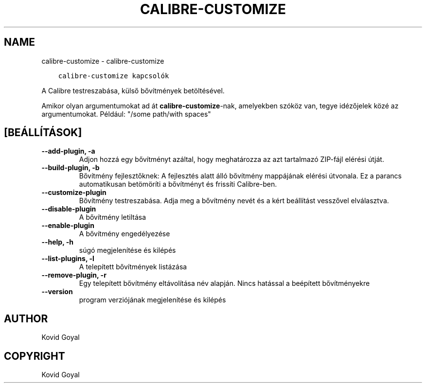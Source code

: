 .\" Man page generated from reStructuredText.
.
.
.nr rst2man-indent-level 0
.
.de1 rstReportMargin
\\$1 \\n[an-margin]
level \\n[rst2man-indent-level]
level margin: \\n[rst2man-indent\\n[rst2man-indent-level]]
-
\\n[rst2man-indent0]
\\n[rst2man-indent1]
\\n[rst2man-indent2]
..
.de1 INDENT
.\" .rstReportMargin pre:
. RS \\$1
. nr rst2man-indent\\n[rst2man-indent-level] \\n[an-margin]
. nr rst2man-indent-level +1
.\" .rstReportMargin post:
..
.de UNINDENT
. RE
.\" indent \\n[an-margin]
.\" old: \\n[rst2man-indent\\n[rst2man-indent-level]]
.nr rst2man-indent-level -1
.\" new: \\n[rst2man-indent\\n[rst2man-indent-level]]
.in \\n[rst2man-indent\\n[rst2man-indent-level]]u
..
.TH "CALIBRE-CUSTOMIZE" "1" "február 09, 2024" "7.5.0" "calibre"
.SH NAME
calibre-customize \- calibre-customize
.INDENT 0.0
.INDENT 3.5
.sp
.nf
.ft C
calibre\-customize kapcsolók
.ft P
.fi
.UNINDENT
.UNINDENT
.sp
A Calibre testreszabása, külső bővítmények betöltésével.
.sp
Amikor olyan argumentumokat ad át \fBcalibre\-customize\fP\-nak, amelyekben szóköz van, tegye idézőjelek közé az argumentumokat. Például: \(dq/some path/with spaces\(dq
.SH [BEÁLLÍTÁSOK]
.INDENT 0.0
.TP
.B \-\-add\-plugin, \-a
Adjon hozzá egy bővítményt azáltal, hogy meghatározza az azt tartalmazó ZIP\-fájl elérési útját.
.UNINDENT
.INDENT 0.0
.TP
.B \-\-build\-plugin, \-b
Bővítmény fejlesztőknek: A fejlesztés alatt álló bővítmény mappájának elérési útvonala. Ez a parancs automatikusan betömöríti a bővítményt és frissíti Calibre\-ben.
.UNINDENT
.INDENT 0.0
.TP
.B \-\-customize\-plugin
Bővítmény testreszabása. Adja meg a bővítmény nevét és a kért beállítást vesszővel elválasztva.
.UNINDENT
.INDENT 0.0
.TP
.B \-\-disable\-plugin
A bővítmény letiltása
.UNINDENT
.INDENT 0.0
.TP
.B \-\-enable\-plugin
A bővítmény engedélyezése
.UNINDENT
.INDENT 0.0
.TP
.B \-\-help, \-h
súgó megjelenítése és kilépés
.UNINDENT
.INDENT 0.0
.TP
.B \-\-list\-plugins, \-l
A telepített bővítmények listázása
.UNINDENT
.INDENT 0.0
.TP
.B \-\-remove\-plugin, \-r
Egy telepített bővítmény eltávolítása név alapján. Nincs hatással a beépített bővítményekre
.UNINDENT
.INDENT 0.0
.TP
.B \-\-version
program verziójának megjelenítése és kilépés
.UNINDENT
.SH AUTHOR
Kovid Goyal
.SH COPYRIGHT
Kovid Goyal
.\" Generated by docutils manpage writer.
.
